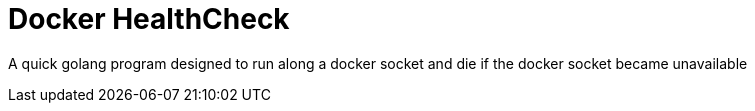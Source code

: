 = Docker HealthCheck

A quick golang program designed to run along a docker socket and die if the docker socket became unavailable 

